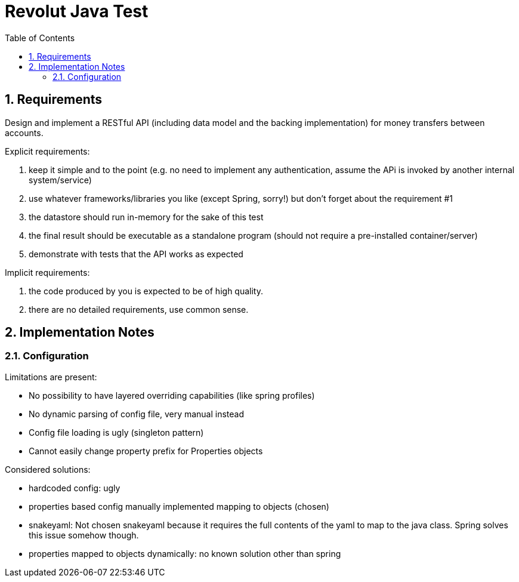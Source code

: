 = Revolut Java Test
:toc:
:sectnums:

== Requirements

Design and implement a RESTful API
(including data model and the backing implementation)
for money transfers between accounts.

Explicit requirements:

. keep it simple and to the point
    (e.g. no need to implement any authentication, assume the APi is
    invoked by another internal system/service)
. use whatever frameworks/libraries you like
    (except Spring, sorry!) but don't forget about the
    requirement #1
. the datastore should run in-memory for the sake of this test
. the final result should be executable as a standalone program
    (should not require a pre-installed
    container/server)
. demonstrate with tests that the API works as expected

Implicit requirements:

. the code produced by you is expected to be of high quality.
. there are no detailed requirements, use common sense.

== Implementation Notes

=== Configuration

Limitations are present:

- No possibility to have layered overriding capabilities
    (like spring profiles)
- No dynamic parsing of config file, very manual instead
- Config file loading is ugly (singleton pattern)
- Cannot easily change property prefix for Properties objects

Considered solutions:

- hardcoded config: ugly
- properties based config manually implemented mapping to objects
    (chosen)
- snakeyaml:
    Not chosen snakeyaml because it requires the full contents of
    the yaml to map to the java class.
    Spring solves this issue somehow though.
- properties mapped to objects dynamically:
    no known solution other than spring


